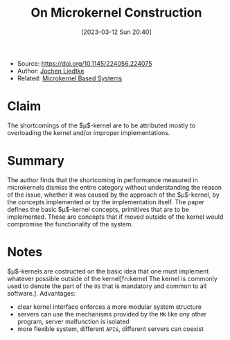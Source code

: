 :PROPERTIES:
:ID:       5571d2a4-bee6-4008-aded-cbd94c8c782d
:END:
#+title: On Microkernel Construction
#+date: [2023-03-12 Sun 20:40]
#+filetags: paper
- Source: https://doi.org/10.1145/224056.224075
- Author: [[id:ab720e80-1db4-44d6-addf-282ca98459dc][Jochen Liedtke]]
- Related: [[id:ad8e431b-7af6-4eb9-99a7-41af9cd0c4ce][Microkernel Based Systems]]

* Claim
The shortcomings of the $\mu$​-kernel are to be attributed mostly to overloading the kernel and/or improper implementations.

* Summary
The author finds that the shortcoming in performance measured in microkernels dismiss the entire category without understanding the reason of the issue, whether it was caused by the approach of the $\mu$​-kernel, by the concepts implemented or by the implementation itself.
The paper defines the basic $\mu$​-kernel concepts, primitives that are to be implemented. These are concepts that if moved outside of the kernel would compromise the functionality of the system.
* Notes
$\mu$​-kernels are costructed on the basic idea that one must implement whatever possible outside of the kernel[fn:kernel The kernel is commonly used to denote the part of the =OS= that is mandatory and common to all software.].
Advantages:
- clear kernel interface enforces a more modular system structure
- servers can use the mechanisms provided by the =MK= like ony other program, server malfunction is isolated
- more flexible system, different =API=​s, different servers can coexist
